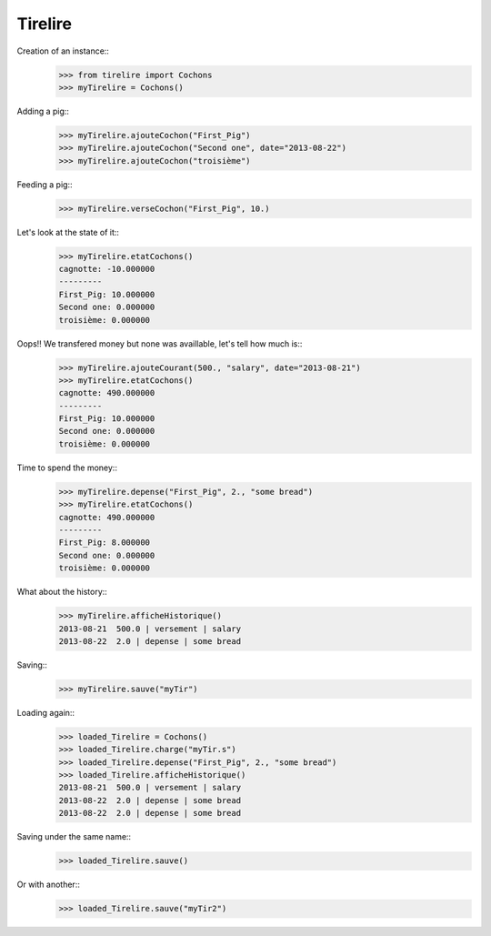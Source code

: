 Tirelire
********

Creation of an instance::
    >>> from tirelire import Cochons
    >>> myTirelire = Cochons()

Adding a pig::
    >>> myTirelire.ajouteCochon("First_Pig")
    >>> myTirelire.ajouteCochon("Second one", date="2013-08-22")
    >>> myTirelire.ajouteCochon("troisième")

Feeding a pig::
    >>> myTirelire.verseCochon("First_Pig", 10.)

Let's look at the state of it::
    >>> myTirelire.etatCochons()
    cagnotte: -10.000000
    ---------
    First_Pig: 10.000000
    Second one:	0.000000
    troisième: 0.000000

Oops!! We transfered money but none was availlable, let's tell how much is::
    >>> myTirelire.ajouteCourant(500., "salary", date="2013-08-21")
    >>> myTirelire.etatCochons()
    cagnotte: 490.000000
    ---------
    First_Pig: 10.000000
    Second one:	0.000000
    troisième: 0.000000

Time to spend the money::
    >>> myTirelire.depense("First_Pig", 2., "some bread")
    >>> myTirelire.etatCochons()
    cagnotte: 490.000000
    ---------
    First_Pig: 8.000000
    Second one:	0.000000
    troisième: 0.000000

What about the history::
    >>> myTirelire.afficheHistorique()
    2013-08-21  500.0 | versement | salary
    2013-08-22  2.0 | depense | some bread

Saving:: 
    >>> myTirelire.sauve("myTir")

Loading again::
    >>> loaded_Tirelire = Cochons()
    >>> loaded_Tirelire.charge("myTir.s")
    >>> loaded_Tirelire.depense("First_Pig", 2., "some bread")
    >>> loaded_Tirelire.afficheHistorique()
    2013-08-21  500.0 | versement | salary
    2013-08-22  2.0 | depense | some bread
    2013-08-22  2.0 | depense | some bread

Saving under the same name::
    >>> loaded_Tirelire.sauve()

Or with another::
    >>> loaded_Tirelire.sauve("myTir2")
